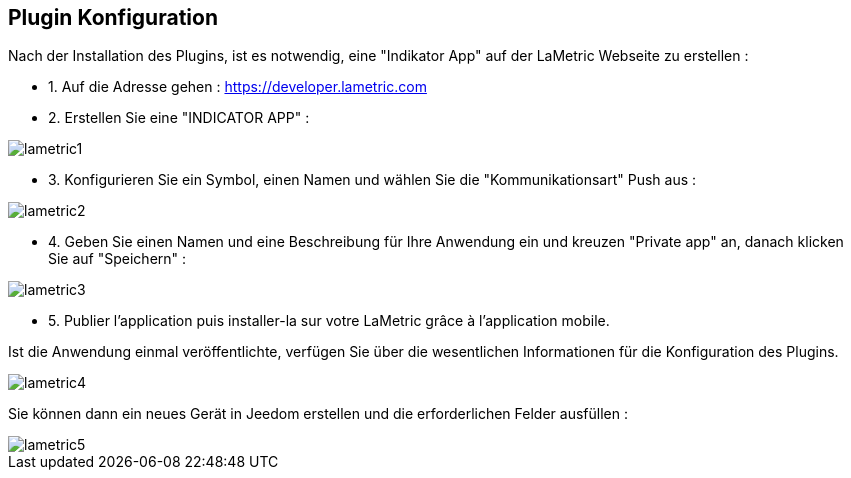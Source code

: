 == Plugin Konfiguration

Nach der Installation des Plugins, ist es notwendig, eine "Indikator App" auf der LaMetric Webseite zu erstellen :

* 1. Auf die Adresse gehen : https://developer.lametric.com
* 2. Erstellen Sie eine "INDICATOR APP" :

image::../images/lametric1.png[]

* 3. Konfigurieren Sie ein Symbol, einen Namen und wählen Sie die "Kommunikationsart" Push aus : 

image::../images/lametric2.png[]

* 4. Geben Sie einen Namen und eine Beschreibung für Ihre Anwendung ein und kreuzen "Private app" an, danach klicken Sie auf "Speichern" :

image::../images/lametric3.png[]

* 5. Publier l'application puis installer-la sur votre LaMetric grâce à l'application mobile.

Ist die Anwendung einmal veröffentlichte, verfügen Sie über die wesentlichen Informationen für die Konfiguration des Plugins.

image::../images/lametric4.png[]

Sie können dann ein neues Gerät in Jeedom erstellen und die erforderlichen Felder ausfüllen :

image::../images/lametric5.png[]